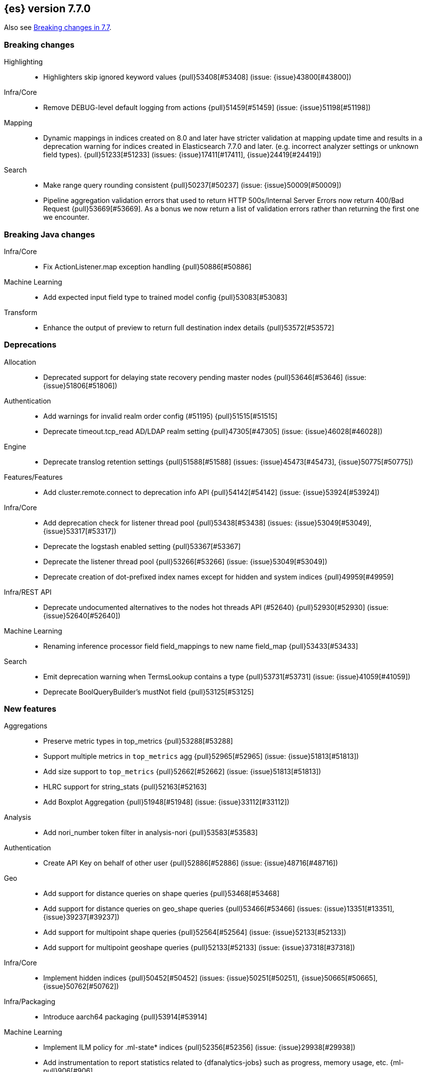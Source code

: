 [[release-notes-7.7.0]]
== {es} version 7.7.0

Also see <<breaking-changes-7.7,Breaking changes in 7.7>>.

[[breaking-7.7.0]]
[float]
=== Breaking changes

Highlighting::
* Highlighters skip ignored keyword values {pull}53408[#53408] (issue: {issue}43800[#43800])

Infra/Core::
* Remove DEBUG-level default logging from actions {pull}51459[#51459] (issue: {issue}51198[#51198])

Mapping::
* Dynamic mappings in indices created on 8.0 and later have stricter validation at mapping update time and
  results in a deprecation warning for indices created in Elasticsearch 7.7.0 and later.
  (e.g. incorrect analyzer settings or unknown field types). {pull}51233[#51233] (issues: {issue}17411[#17411], {issue}24419[#24419])

Search::
* Make range query rounding consistent {pull}50237[#50237] (issue: {issue}50009[#50009])
* Pipeline aggregation validation errors that used to return HTTP
  500s/Internal Server Errors now return 400/Bad Request {pull}53669[#53669].
  As a bonus we now return a list of validation errors rather than returning
  the first one we encounter.



[[breaking-java-7.7.0]]
[float]
=== Breaking Java changes

Infra/Core::
* Fix ActionListener.map exception handling {pull}50886[#50886]

Machine Learning::
* Add expected input field type to trained model config {pull}53083[#53083]

Transform::
* Enhance the output of preview to return full destination index details {pull}53572[#53572]



[[deprecation-7.7.0]]
[float]
=== Deprecations

Allocation::
* Deprecated support for delaying state recovery pending master nodes {pull}53646[#53646] (issue: {issue}51806[#51806])

Authentication::
* Add warnings for invalid realm order config (#51195) {pull}51515[#51515]
* Deprecate timeout.tcp_read AD/LDAP realm setting {pull}47305[#47305] (issue: {issue}46028[#46028])

Engine::
* Deprecate translog retention settings {pull}51588[#51588] (issues: {issue}45473[#45473], {issue}50775[#50775])

Features/Features::
* Add cluster.remote.connect to deprecation info API {pull}54142[#54142] (issue: {issue}53924[#53924])

Infra/Core::
* Add deprecation check for listener thread pool {pull}53438[#53438] (issues: {issue}53049[#53049], {issue}53317[#53317])
* Deprecate the logstash enabled setting {pull}53367[#53367]
* Deprecate the listener thread pool {pull}53266[#53266] (issue: {issue}53049[#53049])
* Deprecate creation of dot-prefixed index names except for hidden and system indices {pull}49959[#49959]

Infra/REST API::
* Deprecate undocumented alternatives to the nodes hot threads API (#52640) {pull}52930[#52930] (issue: {issue}52640[#52640])

Machine Learning::
* Renaming inference processor field field_mappings to new name field_map {pull}53433[#53433]

Search::
* Emit deprecation warning when TermsLookup contains a type {pull}53731[#53731] (issue: {issue}41059[#41059])
* Deprecate BoolQueryBuilder's mustNot field {pull}53125[#53125]



[[feature-7.7.0]]
[float]
=== New features

Aggregations::
* Preserve metric types in top_metrics {pull}53288[#53288]
* Support multiple metrics in `top_metrics` agg {pull}52965[#52965] (issue: {issue}51813[#51813])
* Add size support to `top_metrics` {pull}52662[#52662] (issue: {issue}51813[#51813])
* HLRC support for string_stats {pull}52163[#52163]
* Add Boxplot Aggregation {pull}51948[#51948] (issue: {issue}33112[#33112])

Analysis::
* Add nori_number token filter in analysis-nori {pull}53583[#53583]

Authentication::
* Create API Key on behalf of other user {pull}52886[#52886] (issue: {issue}48716[#48716])

Geo::
* Add support for distance queries on shape queries {pull}53468[#53468]
* Add support for distance queries on geo_shape queries {pull}53466[#53466] (issues: {issue}13351[#13351], {issue}39237[#39237])
* Add support for multipoint shape queries {pull}52564[#52564] (issue: {issue}52133[#52133])
* Add support for multipoint geoshape queries {pull}52133[#52133] (issue: {issue}37318[#37318])

Infra/Core::
* Implement hidden indices {pull}50452[#50452] (issues: {issue}50251[#50251], {issue}50665[#50665], {issue}50762[#50762])

Infra/Packaging::
* Introduce aarch64 packaging {pull}53914[#53914]

Machine Learning::
* Implement ILM policy for .ml-state* indices {pull}52356[#52356] (issue: {issue}29938[#29938])
* Add instrumentation to report statistics related to {dfanalytics-jobs} such as
progress, memory usage, etc. {ml-pull}906[#906]
* Multiclass classification {ml-pull}1037[#1037]

Mapping::
* Introduce a `constant_keyword` field. {pull}49713[#49713]

SQL::
* Add `constant_keyword` support {pull}53241[#53241] (issue: {issue}53016[#53016])
* Add optimisations for not-equalities {pull}51088[#51088] (issue: {issue}49637[#49637])
* Add support for passing query parameters in REST API calls {pull}51029[#51029] (issue: {issue}42916[#42916])

Search::
* Add a cluster setting to disallow expensive queries {pull}51385[#51385] (issue: {issue}29050[#29050])
* Add new x-pack endpoints to track the progress of a search asynchronously {pull}49931[#49931] (issue: {issue}49091[#49091])



[[enhancement-7.7.0]]
[float]
=== Enhancements

Aggregations::
* Try to save memory on aggregations {pull}53793[#53793]
* Speed up partial reduce of terms aggregations {pull}53216[#53216] (issue: {issue}51857[#51857])
* Simplify SiblingPipelineAggregator {pull}53144[#53144]
* Add histogram field type support to boxplot aggs {pull}52265[#52265] (issues: {issue}33112[#33112], {issue}52233[#52233])
* Percentiles aggregation validation checks for range {pull}51871[#51871] (issue: {issue}51808[#51808])
* Begin moving date_histogram to offset rounding (take two) {pull}51271[#51271] (issues: {issue}50609[#50609], {issue}50873[#50873])
* Password-protected Keystore Feature Branch PR {pull}51123[#51123] (issues: {issue}32691[#32691], {issue}49340[#49340])
* Implement top_metrics agg {pull}51155[#51155] (issue: {issue}48069[#48069])
* Bucket aggregation circuit breaker optimization. {pull}46751[#46751]

Analysis::
* Removes old Lucene's experimental flag from analyzer documentations {pull}53217[#53217]

Authentication::
* Add exception metadata for disabled features {pull}52811[#52811] (issues: {issue}47759[#47759], {issue}52311[#52311], {issue}55255[#55255])
* Validate role templates before saving role mapping {pull}52636[#52636] (issue: {issue}48773[#48773])
* Add support for secondary authentication {pull}52093[#52093]
* Expose API key name to the ingest pipeline {pull}51305[#51305] (issues: {issue}46847[#46847], {issue}49106[#49106])
* Disallow Password Change when authenticated by Token {pull}49694[#49694] (issue: {issue}48752[#48752])

Authorization::
* Allow kibana_system to create and invalidate API keys on behalf of other users {pull}53824[#53824] (issue: {issue}48716[#48716])
* Add "grant_api_key" cluster privilege {pull}53527[#53527] (issues: {issue}48716[#48716], {issue}52886[#52886])
* Giving kibana user privileges to create custom link index {pull}53221[#53221] (issue: {issue}59305[#59305])
* Allow kibana to collect APM telemetry in background task {pull}52917[#52917] (issue: {issue}50757[#50757])
* Add the new 'maintenance' privilege containing 4 actions (#29998) {pull}50643[#50643]

Cluster Coordination::
* Describe STALE_STATE_CONFIG in ClusterFormationFH {pull}53878[#53878] (issue: {issue}53734[#53734])

Distributed::
* Introduce formal role for remote cluster client {pull}53924[#53924]
* Shortcut query phase using the results of other shards {pull}51852[#51852] (issues: {issue}49601[#49601], {issue}51708[#51708])
* Flush instead of synced-flush inactive shards {pull}49126[#49126] (issues: {issue}31965[#31965], {issue}48430[#48430])

Engine::
* Restore off-heap loading for term dictionary in ReadOnlyEngine {pull}53713[#53713] (issues: {issue}43158[#43158], {issue}51247[#51247])
* Separate translog from index deletion conditions {pull}52556[#52556]
* Always rewrite search shard request outside of the search thread pool {pull}51708[#51708] (issue: {issue}49601[#49601])
* Move the terms index of `_id` off-heap. {pull}52405[#52405] (issue: {issue}42838[#42838])
* Cache completion stats between refreshes {pull}51991[#51991] (issue: {issue}51915[#51915])
* Use local checkpoint to calculate min translog gen for recovery {pull}51905[#51905] (issue: {issue}49970[#49970])

Features/CAT APIs::
* /_cat/shards support path stats {pull}53461[#53461]
* Allow _cat indices & aliases to use indices options {pull}53248[#53248] (issue: {issue}52304[#52304])

Features/Features::
* Enable deprecation checks for removed settings {pull}53317[#53317]

Features/ILM+SLM::
* Hide ILM & SLM history aliases {pull}53564[#53564]
* Avoid race condition in ILMHistorySotre {pull}53039[#53039] (issues: {issue}50353[#50353], {issue}52853[#52853])
* Make FreezeStep retryable {pull}52540[#52540]
* Make DeleteStep retryable {pull}52494[#52494]
* Allow forcemerge in the hot phase for ILM policies {pull}52073[#52073] (issue: {issue}43165[#43165])
* Stop policy on last PhaseCompleteStep instead of TerminalPolicyStep {pull}51631[#51631] (issue: {issue}48431[#48431])
* Convert ILM and SLM histories into hidden indices {pull}51456[#51456]
* Make UpdateSettingsStep retryable {pull}51235[#51235] (issues: {issue}44135[#44135], {issue}48183[#48183])
* Expose master timeout for ILM actions {pull}51130[#51130] (issue: {issue}44136[#44136])
* Wait for active shards on rolled index in a separate step {pull}50718[#50718] (issues: {issue}44135[#44135], {issue}48183[#48183])
* Adding best_compression {pull}49974[#49974]

Features/Indices APIs::
* Add IndexTemplateV2 to MetaData {pull}53753[#53753] (issue: {issue}53101[#53101])
* Add ComponentTemplate to MetaData {pull}53290[#53290] (issue: {issue}53101[#53101])

Features/Ingest::
* Reduce log level for pipeline failure {pull}54097[#54097] (issue: {issue}51459[#51459])
* Support array for all string ingest processors {pull}53343[#53343] (issue: {issue}51087[#51087])
* Add empty_value parameter to CSV processor {pull}51567[#51567]
* Add pipeline name to ingest metadata {pull}50467[#50467] (issue: {issue}42106[#42106])

Features/Java High Level REST Client::
* SourceExists HLRC uses GetSourceRequest instead of GetRequest {pull}51789[#51789] (issue: {issue}50885[#50885])
* Add async_search.submit to HLRC {pull}53592[#53592] (issue: {issue}49091[#49091])
* Add Get Source API to the HLRC {pull}50885[#50885] (issue: {issue}47678[#47678])

Features/Monitoring::
* Secure password for monitoring HTTP exporter {pull}50919[#50919] (issue: {issue}50197[#50197])
* Validate SSL settings at parse time {pull}49196[#49196] (issue: {issue}47711[#47711])

Features/Stats::
* Add analysis components and mapping types to the usage API. {pull}51031[#51031]

Features/Watcher::
* Make watch history indices hidden {pull}52962[#52962] (issue: {issue}50251[#50251])
* Upgrade to the latest OWASP HTML sanitizer {pull}50765[#50765] (issue: {issue}50395[#50395])

Infra/Core::
* Enable helpful null pointer exceptions {pull}54853[#54853]
* Allow keystore add to handle multiple settings {pull}54229[#54229] (issue: {issue}54191[#54191])
* Report parser name and location in XContent deprecation warnings {pull}53805[#53805]
* Report parser name and location in XContent deprecation warnings {pull}53752[#53752]
* Deprecate all variants of a ParseField with no replacement {pull}53722[#53722]
* Allow specifying an exclusive set of fields on ObjectParser {pull}52893[#52893]
* Support joda style date patterns in 7.x {pull}52555[#52555]
* Implement hidden aliases {pull}52547[#52547] (issue: {issue}52304[#52304])
* Allow ObjectParsers to specify required sets of fields {pull}49661[#49661] (issue: {issue}48824[#48824])

Infra/Logging::
* Capture stdout and stderr to log4j log {pull}50259[#50259] (issue: {issue}50156[#50156])

Infra/Packaging::
* Introduce aarch64 Docker image {pull}53936[#53936] (issue: {issue}53914[#53914])
* Introduce jvm.options.d for customizing JVM options {pull}51882[#51882] (issue: {issue}51626[#51626])

Infra/Plugins::
* Allow sha512 checksum without filename for maven plugins {pull}52668[#52668] (issue: {issue}52413[#52413])

Infra/Scripting::
* Scripting: Context script cache unlimited compile {pull}53769[#53769] (issue: {issue}50152[#50152])
* Scripting: Increase ingest script cache defaults {pull}53765[#53765] (issue: {issue}50152[#50152])
* Scripting: Per-context script cache, default off (#52855) {pull}53756[#53756] (issues: {issue}50152[#50152], {issue}52855[#52855])
* Scripting: Per-context script cache, default off {pull}52855[#52855] (issue: {issue}50152[#50152])
* Improve Painless compilation performance for nested conditionals {pull}52056[#52056]
* Scripting: Add char position of script errors {pull}51069[#51069] (issue: {issue}50993[#50993])

Infra/Settings::
* Allow keystore add-file to handle multiple settings {pull}54240[#54240] (issue: {issue}54191[#54191])
* Settings: AffixSettings as validator dependencies {pull}52973[#52973] (issue: {issue}52933[#52933])

License::
* Simplify ml license checking with XpackLicenseState internals {pull}52684[#52684] (issue: {issue}52115[#52115])
* License removal leads back to a basic license {pull}52407[#52407] (issue: {issue}45022[#45022])
* Refactor license checking {pull}52118[#52118] (issue: {issue}51864[#51864])
* Add enterprise mode and refactor {pull}51864[#51864] (issue: {issue}51081[#51081])

Machine Learning::
* Stratified cross validation split for classification {pull}54087[#54087]
* Data frame analytics data counts {pull}53998[#53998]
* Verify that the field is aggregatable before attempting cardinality aggregation {pull}53874[#53874] (issue: {issue}53876[#53876])
* Adds multi-class feature importance support {pull}53803[#53803]
* Data frame analytics analysis stats {pull}53788[#53788]
* Add a model memory estimation endpoint for anomaly detection {pull}53507[#53507] (issue: {issue}53219[#53219])
* Adds new default_field_map field to trained models {pull}53294[#53294]
* Improve DF analytics audits and logging {pull}53179[#53179]
* Add indices_options to datafeed config and update {pull}52793[#52793] (issue: {issue}48056[#48056])
* Parse and report memory usage for DF Analytics {pull}52778[#52778]
* Adds the class_assignment_objective parameter to classification {pull}52763[#52763] (issue: {issue}52427[#52427])
* Add reason to DataFrameAnalyticsTask updateState log message {pull}52659[#52659] (issue: {issue}52654[#52654])
* Add support for multi-value leaves to the tree model {pull}52531[#52531]
* Make ml internal indices hidden {pull}52423[#52423] (issue: {issue}52420[#52420])
* Add _cat/ml/data_frame/analytics API {pull}52260[#52260] (issue: {issue}51413[#51413])
* Adds feature importance option to inference processor {pull}52218[#52218]
* Switch poor categorization audit warning to use status field {pull}52195[#52195] (issues: {issue}50749[#50749], {issue}51146[#51146], {issue}51879[#51879])
* Retry persisting DF Analytics results {pull}52048[#52048]
* Improve multiline_start_pattern for CSV in find_file_structure {pull}51737[#51737]
* Add _cat/ml/trained_models API {pull}51529[#51529] (issue: {issue}51414[#51414])
* Add GET _cat/ml/datafeeds {pull}51500[#51500] (issue: {issue}51411[#51411])
* Use CSV ingest processor in find_file_structure ingest pipeline {pull}51492[#51492] (issue: {issue}56038[#56038])
* Add _cat/ml/anomaly_detectors API {pull}51364[#51364]
* Add tags url param to GET {pull}51330[#51330]
* Add parsers for inference configuration classes {pull}51300[#51300]
* Make datafeeds work with nanosecond time fields {pull}51180[#51180] (issue: {issue}49889[#49889])
* Adds support for a global calendars {pull}50372[#50372] (issue: {issue}45013[#45013])
* Improve computational performance of the feature importance computation
{ml-pull}1005[1005]
* Improve initialization of learn rate for better and more stable results in
regression and classification {ml-pull}948[#948]
* Add number of processed training samples to the definition of decision tree
nodes {ml-pull}991[#991]
* Add new model_size_stats fields to instrument categorization
{ml-pull}948[#948], {pull}51879[#51879] (issue: {issue}50794[#50749])
* Improve upfront memory estimation for all data frame analyses, which were
higher than necessary. This will improve the allocation of data frame analyses
to cluster nodes {ml-pull}1003[#1003]
* Upgrade the compiler used on Linux from gcc 7.3 to gcc 7.5, and the binutils
used in the build from version 2.20 to 2.34 {ml-pull}1013[#1013]
* Add instrumentation of the peak memory consumption for {dfanalytics-jobs}
{ml-pull}1022[#1022]
* Remove all memory overheads for computing tree SHAP values {ml-pull}1023[#1023]
* Distinguish between empty and missing categorical fields in classification and
regression model training {ml-pull}1034[#1034]
* Add instrumentation information for supervised learning {dfanalytics-jobs}
{ml-pull}1031[#1031]
* Add instrumentation information for {oldetection} data frame analytics jobs
{ml-pull}1068[#1068]
* Write out feature importance for multi-class models {ml-pull}1071[#1071]
* Enable system call filtering to the native process used with {dfanalytics}
{ml-pull}1098[#1098]

Mapping::
* Wildcard field - add normalizer support {pull}53851[#53851]
* Append index name for the source of the cluster put-mapping task {pull}52690[#52690]

Network::
* Give helpful message on remote connections disabled {pull}53690[#53690]
* Add server name to remote info API {pull}53634[#53634]
* Log when probe succeeds but full connection fails {pull}51304[#51304]
* Encrypt generated key with AES {pull}51019[#51019] (issue: {issue}50843[#50843])

Ranking::
* Adds recall@k metric to rank eval API {pull}52577[#52577] (issue: {issue}51676[#51676])

SQL::
* JDBC debugging enhancement {pull}53880[#53880]
* Transfer version compatibility decision to the server {pull}53082[#53082] (issue: {issue}52766[#52766])
* Use a proper error message for queries directed at empty mapping indices {pull}52967[#52967] (issue: {issue}52865[#52865])
* Use calendar_interval of 1d for HISTOGRAMs with 1 DAY intervals {pull}52749[#52749] (issue: {issue}52713[#52713])
* Use a calendar interval for histograms over 1 month intervals {pull}52586[#52586] (issue: {issue}51538[#51538])
* Make parsing of date more lenient {pull}52137[#52137] (issue: {issue}49379[#49379])
* Enhance timestamp escaped literal parsing {pull}52097[#52097] (issue: {issue}46069[#46069])
* Handle uberjar scenario where the ES jdbc driver file is bundled in another jar {pull}51856[#51856] (issue: {issue}50201[#50201])
* Verify Full-Text Search functions not allowed in SELECT {pull}51568[#51568] (issue: {issue}47446[#47446])
* Extend the optimisations for equalities {pull}50792[#50792] (issue: {issue}49637[#49637])
* Add trace logging for search responses coming from server {pull}50530[#50530]
* Extend DATE_TRUNC to also operate on intervals(elastic - #46632 ) {pull}47720[#47720] (issue: {issue}46632[#46632])

Search::
* HLRC: Don't send defaults for SubmitAsyncSearchRequest {pull}54200[#54200]
* Reduce performance impact of ExitableDirectoryReader {pull}53978[#53978] (issues: {issue}52822[#52822], {issue}53166[#53166], {issue}53496[#53496])
* Add heuristics to compute pre_filter_shard_size when unspecified {pull}53873[#53873] (issue: {issue}39835[#39835])
* Add async_search get and delete APIs to HLRC {pull}53828[#53828] (issue: {issue}49091[#49091])
* Increase step between checks for cancellation {pull}53712[#53712] (issues: {issue}52822[#52822], {issue}53496[#53496])
* Refine SearchProgressListener internal API {pull}53373[#53373]
* Check for query cancellation during rewrite {pull}53166[#53166] (issue: {issue}52822[#52822])
* Implement Cancellable DirectoryReader {pull}52822[#52822]
* Address MinAndMax generics warnings {pull}52642[#52642] (issue: {issue}49092[#49092])
* Clarify when shard iterators get sorted {pull}52633[#52633]
* Generalize how queries on `_index` are handled at rewrite time {pull}52486[#52486] (issues: {issue}49254[#49254], {issue}49713[#49713])
* Remove the query builder serialization from QueryShardException message {pull}51885[#51885] (issues: {issue}48910[#48910], {issue}51843[#51843])
* Short circuited to MatchNone for non-participating  slice {pull}51207[#51207]
* Add "did you mean" to unknown queries {pull}51177[#51177]
* Exclude unmapped fields during max clause limit checking for querying {pull}49523[#49523] (issue: {issue}49002[#49002])

Security::
* Add error message in JSON response {pull}54389[#54389]

Snapshot/Restore::
* Use Azure Bulk Deletes in Azure Repository {pull}53919[#53919] (issue: {issue}53865[#53865])
* Only link fd* files during source-only snapshot {pull}53463[#53463] (issue: {issue}50231[#50231])
* Add Blob Download Retries to GCS Repository {pull}52479[#52479] (issues: {issue}46589[#46589], {issue}52319[#52319])
* Better Incrementality for Snapshots of Unchanged Shards {pull}52182[#52182]
* Add Region and Signer Algorithm Overrides to S3 Repos {pull}52112[#52112] (issue: {issue}51861[#51861])
* Allow Parallel Snapshot Restore And Delete {pull}51608[#51608] (issue: {issue}41463[#41463])

Store::
* HybridDirectory should mmap postings. {pull}52641[#52641]

Transform::
* Transition Transforms to using hidden indices for notifcations index {pull}53773[#53773] (issue: {issue}53762[#53762])
* Add processing stats to record the time spent for processing results {pull}53770[#53770]
* Create GET _cat/transforms API Issue {pull}53643[#53643] (issue: {issue}51412[#51412])
* Add support for script in group_by {pull}53167[#53167] (issue: {issue}43152[#43152])
* Implement node.transform to control where to run a transform {pull}52712[#52712] (issues: {issue}48734[#48734], {issue}50033[#50033], {issue}52200[#52200])
* Add support for filter aggregation {pull}52483[#52483] (issue: {issue}52151[#52151])
* Provide exponential_avg* stats for batch transforms {pull}52041[#52041] (issue: {issue}52037[#52037])
* Improve irrecoverable error detection - part 2 {pull}52003[#52003] (issue: {issue}51820[#51820])
* Mark transform API's stable {pull}51862[#51862]
* Improve irrecoverable error detection {pull}51820[#51820] (issue: {issue}50135[#50135])
* Add support for percentile aggs {pull}51808[#51808] (issue: {issue}51663[#51663])
* Disallow fieldnames with a dot at start and/or end {pull}51369[#51369]
* Avoid mapping problems with index templates {pull}51368[#51368] (issue: {issue}51321[#51321])
* Handle permanent bulk indexing errors {pull}51307[#51307] (issue: {issue}50122[#50122])
* Improve force stop robustness in case of an error {pull}51072[#51072]



[[bug-7.7.0]]
[float]
=== Bug fixes

Aggregations::
* Fix date_nanos in composite aggs {pull}53315[#53315] (issue: {issue}53168[#53168])
* Fix composite agg sort bug {pull}53296[#53296] (issue: {issue}52480[#52480])
* Decode max and min optimization more carefully {pull}52336[#52336] (issue: {issue}52220[#52220])
* Fix a DST error in date_histogram {pull}52016[#52016] (issue: {issue}50265[#50265])
* Use #name() instead of #simpleName() when generating doc values {pull}51920[#51920] (issues: {issue}50307[#50307], {issue}51847[#51847])
* Fix a sneaky bug in rare_terms {pull}51868[#51868] (issue: {issue}51020[#51020])
* Support time_zone on composite's date_histogram {pull}51172[#51172] (issues: {issue}45199[#45199], {issue}45200[#45200])

Allocation::
* Improve performance of shards limits decider {pull}53577[#53577] (issue: {issue}53559[#53559])

Analysis::
* Mask wildcard query special characters on keyword queries {pull}53127[#53127] (issue: {issue}46300[#46300])
* Fix caching for PreConfiguredTokenFilter {pull}50912[#50912] (issue: {issue}50734[#50734])

Audit::
* Logfile audit settings validation {pull}52537[#52537] (issues: {issue}47038[#47038], {issue}47711[#47711], {issue}52357[#52357])

Authentication::
* Fix potential bug in concurrent token refresh support {pull}53668[#53668]
* Respect runas realm for ApiKey security operations {pull}52178[#52178] (issue: {issue}51975[#51975])
* Preserve ApiKey credentials for async verification {pull}51244[#51244]
* Don't fallback to anonymous for tokens/apikeys {pull}51042[#51042] (issue: {issue}50171[#50171])
* Fail gracefully on invalid token strings {pull}51014[#51014]

Authorization::
* Explicitly require that delegate API keys have no privileges {pull}53647[#53647]
* Allow _rollup_search with read privilege {pull}52043[#52043] (issue: {issue}50245[#50245])

CCR::
* Put CCR tasks on (data && remote cluster clients) {pull}54146[#54146] (issue: {issue}53924[#53924])
* Handle no such remote cluster exception in ccr {pull}53415[#53415] (issue: {issue}53225[#53225])
* Fix shard follow task cleaner under security {pull}52347[#52347] (issues: {issue}44702[#44702], {issue}51971[#51971])

CRUD::
* Force execution of finish shard bulk request {pull}51957[#51957] (issue: {issue}51904[#51904])
* Return 429 status code when there's a read_only cluster block {pull}50166[#50166] (issue: {issue}49393[#49393])

Cluster Coordination::
* Use special XContent registry for node tool {pull}54050[#54050] (issue: {issue}53549[#53549])
* Allow static cluster.max_voting_config_exclusions {pull}53717[#53717] (issue: {issue}53455[#53455])
* Allow joining node to trigger term bump {pull}53338[#53338] (issue: {issue}53271[#53271])
* Ignore timeouts with single-node discovery {pull}52159[#52159]

Distributed::
* Execute retention lease syncs under system context {pull}53838[#53838] (issues: {issue}48430[#48430], {issue}53751[#53751])
* Exclude nested documents in LuceneChangesSnapshot {pull}51279[#51279]

Engine::
* Fix doc_stats and segment_stats of ReadOnlyEngine {pull}53345[#53345] (issues: {issue}51303[#51303], {issue}51331[#51331])
* Do not wrap soft-deletes reader for segment stats {pull}51331[#51331] (issues: {issue}51192[#51192], {issue}51303[#51303])
* Account soft-deletes in FrozenEngine {pull}51192[#51192] (issue: {issue}50775[#50775])

Features/CAT APIs::
* Fix NPE in RestPluginsAction {pull}52620[#52620] (issue: {issue}45321[#45321])

Features/ILM+SLM::
* Disallow negative TimeValues {pull}53913[#53913] (issue: {issue}54041[#54041])
* Fix null config in SnapshotLifecyclePolicy.toRequest {pull}53328[#53328] (issues: {issue}44465[#44465], {issue}53171[#53171])
* Freeze step retry when not acknowledged {pull}53287[#53287]
* Make the set-single-node-allocation retryable {pull}52077[#52077] (issue: {issue}43401[#43401])
* Fix the init step to actually be retryable {pull}52076[#52076]

Features/Ingest::
* Fix ingest pipeline _simulate api with empty docs never returns a response {pull}52937[#52937] (issue: {issue}52833[#52833])
* Handle errors when evaluating if conditions in processors {pull}52543[#52543] (issue: {issue}52339[#52339])
* Fix delete enrich policy bug {pull}52179[#52179] (issue: {issue}51228[#51228])
* Fix ignore_missing in CsvProcessor {pull}51600[#51600]
* Missing suffix for German Month "Juli" in Grok Pattern MONTH  {pull}51591[#51591] (issue: {issue}51579[#51579])
* Don't overwrite target field with SetSecurityUserProcessor {pull}51454[#51454] (issue: {issue}51428[#51428])

Features/Java High Level REST Client::
* Add unsupported parameters to HLRC search request {pull}53745[#53745]
* Fix AbstractBulkByScrollRequest slices parameter via Rest {pull}53068[#53068] (issue: {issue}53044[#53044])
* Send the fields param via body instead of URL params (elastic#42232) {pull}48840[#48840] (issues: {issue}42232[#42232], {issue}42877[#42877])

Features/Java Low Level REST Client::
* Fix roles parsing in client nodes sniffer {pull}52888[#52888] (issue: {issue}52864[#52864])

Features/Monitoring::
* Fix NPE in cluster state collector for monitoring {pull}52371[#52371] (issue: {issue}52317[#52317])

Features/Stats::
* Switch to AtomicLong for "IngestCurrent" metric to prevent negative values {pull}52581[#52581] (issues: {issue}52406[#52406], {issue}52411[#52411])

Features/Watcher::
* Disable Watcher script optimization for stored scripts {pull}53497[#53497] (issue: {issue}40212[#40212])
* The watcher indexing listener didn't handle document level exceptions. {pull}51466[#51466] (issue: {issue}32299[#32299])

Geo::
* Handle properly indexing rectangles that crosses the dateline {pull}53810[#53810]

Highlighting::
* Fix highlighter support in PinnedQuery and added test {pull}53716[#53716] (issue: {issue}53699[#53699])

Infra/Core::
* Fix Joda compatibility in stream protocol {pull}53823[#53823] (issue: {issue}53586[#53586])
* Avoid self-suppression on grouped action listener {pull}53262[#53262] (issue: {issue}53174[#53174])
* Ignore virtual ethernet devices that disappear {pull}51581[#51581] (issue: {issue}49914[#49914])
* Fix ingest timezone logic {pull}51215[#51215] (issue: {issue}51108[#51108])

Infra/Logging::
* Fix LoggingOutputStream to work on windows {pull}51779[#51779] (issue: {issue}51532[#51532])

Infra/Packaging::
* Handle special characters and spaces in JAVA_HOME path in elasticsearch-service.bat {pull}52676[#52676]
* Limit _FILE env var support to specific vars {pull}52525[#52525] (issue: {issue}52503[#52503])
* Always set default ES_PATH_CONF for package scriptlets {pull}51827[#51827] (issues: {issue}50246[#50246], {issue}50631[#50631])

Infra/Plugins::
* Ensure only plugin REST tests are run for plugins {pull}53184[#53184] (issues: {issue}52114[#52114], {issue}53183[#53183])

Machine Learning::
* Fix node serialization on GET df-nalytics stats without id {pull}54808[#54808] (issue: {issue}54807[#54807])
* Allow force stopping failed and stopping DF analytics {pull}54650[#54650]
* Take more care that normalize processes use unique named pipes {pull}54636[#54636] (issue: {issue}43830[#43830])
* Do not fail Evaluate API when the actual and predicted fields' types differ {pull}54255[#54255] (issue: {issue}54079[#54079])
* Get ML filters size should default to 100 {pull}54207[#54207] (issues: {issue}39976[#39976], {issue}54206[#54206])
* Introduce a "starting" datafeed state for lazy jobs {pull}53918[#53918] (issue: {issue}53763[#53763])
* Only retry persistence failures when the failure is intermittent and stop retrying when analytics job is stopping {pull}53725[#53725] (issue: {issue}53687[#53687])
* Fix number inference models returned in x-pack info API {pull}53540[#53540]
* Make classification evaluation metrics work when there is field mapping type mismatch {pull}53458[#53458] (issue: {issue}53485[#53485])
* Perform evaluation in multiple steps when necessary {pull}53295[#53295]
* Specifying missing_field_value value and using it instead of empty_string {pull}53108[#53108] (issue: {issue}1034[#1034])
* Use event.timezone in ingest pipeline from find_file_structure {pull}52720[#52720] (issue: {issue}9458[#9458])
* Better error when persistent task assignment disabled {pull}52014[#52014] (issue: {issue}51956[#51956])
* Fix possible race condition starting datafeed {pull}51646[#51646] (issues: {issue}50886[#50886], {issue}51302[#51302])
* Fix possible race condition when starting datafeed {pull}51302[#51302] (issue: {issue}51285[#51285])
* Address two edge cases for categorization.GrokPatternCreator#findBestGrokMatchFromExamples {pull}51168[#51168]
* Calculate results and snapshot retention using latest bucket timestamps {pull}51061[#51061]
* Use largest ordered subset of categorization tokens for category reverse
search regex {ml-pull}970[#970] (issue: {ml-issue}949[#949])
* Account for the data frame's memory when estimating the peak memory used by
classification and regression model training {ml-pull}996[#996]
* Rename classification and regression parameter maximum_number_trees to
max_trees {ml-pull}1047[#1047]

Mapping::
* Throw better exception on wrong `dynamic_templates` syntax {pull}51783[#51783] (issue: {issue}51486[#51486])

Network::
* Allow proxy mode server name to be updated {pull}54107[#54107]
* Invoke response handler on failure to send {pull}53631[#53631]
* Do not log no-op reconnections at DEBUG {pull}53469[#53469]
* Fix RemoteConnectionManager size() method {pull}52823[#52823] (issue: {issue}52029[#52029])
* Remove seeds dependency for remote cluster settings {pull}52796[#52796]
* Add host address to BindTransportException message {pull}51269[#51269] (issue: {issue}48001[#48001])

Percolator::
* Test percolate queries using `NOW` and sorting {pull}52758[#52758] (issues: {issue}52618[#52618], {issue}52748[#52748])
* Don't index ranges including `NOW` in percolator {pull}52748[#52748] (issue: {issue}52617[#52617])

Reindex::
* Negative TimeValue fix {pull}54057[#54057] (issue: {issue}53913[#53913])
* Allow comma separated source indices {pull}52044[#52044] (issue: {issue}51949[#51949])

SQL::
* Fix NPE for parameterized LIKE/RLIKE {pull}53573[#53573] (issue: {issue}53557[#53557])
* Add support for index aliases for SYS COLUMNS command {pull}53525[#53525] (issue: {issue}31609[#31609])
* Fix issue with LIKE/RLIKE as painless script {pull}53495[#53495] (issue: {issue}53486[#53486])
* Fix column size for IP data type {pull}53056[#53056] (issue: {issue}52762[#52762])
* Fix sql cli sourcing of x-pack-env {pull}52613[#52613] (issue: {issue}47803[#47803])
* Supplement input checks on received request parameters {pull}52229[#52229]
* Fix issue with timezone when paginating {pull}52101[#52101] (issue: {issue}51258[#51258])
* Fix ORDER BY on aggregates and GROUPed BY fields {pull}51894[#51894] (issue: {issue}50355[#50355])
* Fix milliseconds handling in intervals {pull}51675[#51675] (issue: {issue}41635[#41635])
* Fix ORDER BY YEAR() function {pull}51562[#51562] (issue: {issue}51224[#51224])
* Change the way unsupported data types fields are handled {pull}50823[#50823]
* Selecting a literal from grouped by query generates error {pull}41964[#41964] (issues: {issue}41413[#41413], {issue}41951[#41951])

Search::
* Fix Term Vectors with artificial docs and keyword fields {pull}53504[#53504] (issue: {issue}53494[#53494])
* Fix concurrent requests race over scroll context limit {pull}53449[#53449]
* Fix pre-sorting of shards in the can_match phase {pull}53397[#53397]
* Fix potential NPE in FuzzyTermsEnum {pull}53231[#53231] (issue: {issue}52894[#52894])
* Fix inaccurate total hit count in _search/template api {pull}53155[#53155] (issue: {issue}52801[#52801])
* Harden search context id {pull}53143[#53143]
* Correct boost in `script_score` query and error on negative scores {pull}52478[#52478] (issue: {issue}48465[#48465])

Snapshot/Restore::
* Fix Non-Verbose Snapshot List Missing Empty Snapshots {pull}52433[#52433]
* Fix Inconsistent Shard Failure Count in Failed Snapshots {pull}51416[#51416] (issue: {issue}47550[#47550])
* Fix Overly Aggressive Request DeDuplication {pull}51270[#51270] (issue: {issue}51253[#51253])

Store::
* Fix synchronization in ByteSizeCachingDirectory {pull}52512[#52512]

Transform::
* Fixing naming in HLRC and _cat to match API content {pull}54300[#54300] (issue: {issue}53946[#53946])
* Transform optmize date histogram {pull}54068[#54068] (issue: {issue}54254[#54254])
* Add version guards around Transform hidden index settings {pull}54036[#54036] (issue: {issue}53931[#53931])
* Fix NPE in derive stats if shouldStopAtNextCheckpoint is set {pull}52940[#52940]
* Fix mapping deduction for scaled_float {pull}51990[#51990] (issue: {issue}51780[#51780])
* Fix stats can return old state information if security is enabled {pull}51732[#51732] (issue: {issue}51728[#51728])



[[upgrade-7.7.0]]
[float]
=== Upgrades

Authentication::
* Update oauth2-oidc-sdk to 7.0 {pull}52489[#52489] (issue: {issue}48409[#48409])

Engine::
* Upgrade to lucene 8.5.0 release {pull}54077[#54077]
* Upgrade to final lucene 8.5.0 snapshot {pull}53293[#53293]
* Upgrade to Lucene 8.5.0-snapshot-c4475920b08 {pull}52950[#52950]

Features/Ingest::
* Upgrade Tika to 1.24 {pull}54130[#54130] (issue: {issue}52402[#52402])

Infra/Core::
* Upgrade the bundled JDK to JDK 14 {pull}53748[#53748] (issue: {issue}53575[#53575])
* Upgrade to Jackson 2.10.3 {pull}53523[#53523] (issues: {issue}27032[#27032], {issue}45225[#45225])
* Update jackson-databind to 2.8.11.6 {pull}53522[#53522] (issue: {issue}45225[#45225])

Infra/Packaging::
* Upgrade the bundled JDK to JDK 13.0.2 {pull}51511[#51511]

Security::
* Update BouncyCastle to 1.64 {pull}52185[#52185]

Snapshot/Restore::
* Upgrade GCS Dependency to 1.106.0 {pull}54092[#54092]
* Upgrade to AWS SDK 1.11.749 {pull}53962[#53962] (issue: {issue}53191[#53191])
* Upgrade to Azure SDK 8.6.2 {pull}53865[#53865]
* Upgrade GCS SDK to 1.104.0 {pull}52839[#52839]
